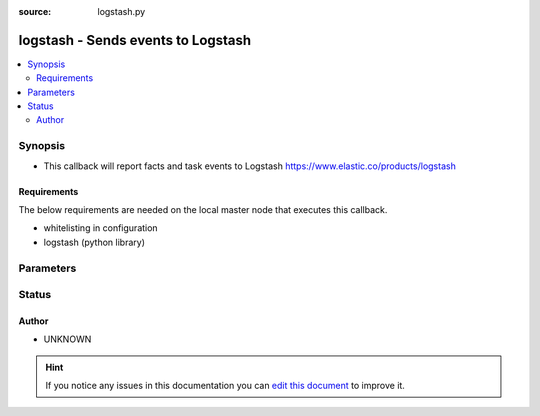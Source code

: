 :source: logstash.py


.. _logstash_callback:


logstash - Sends events to Logstash
+++++++++++++++++++++++++++++++++++

.. versionadded:: 2.3

.. contents::
   :local:
   :depth: 2


Synopsis
--------
- This callback will report facts and task events to Logstash https://www.elastic.co/products/logstash



Requirements
~~~~~~~~~~~~
The below requirements are needed on the local master node that executes this callback.

- whitelisting in configuration
- logstash (python library)


Parameters
----------

.. raw:: html

    <table  border=0 cellpadding=0 class="documentation-table">
        <tr>
            <th colspan="1">Parameter</th>
            <th>Choices/<font color="blue">Defaults</font></th>
                            <th>Configuration</th>
                        <th width="100%">Comments</th>
        </tr>
                    <tr>
                                                                <td colspan="1">
                    <b>port</b>
                                                                            </td>
                                <td>
                                                                                                                                                                    <b>Default:</b><br/><div style="color: blue">5000</div>
                                    </td>
                                                    <td>
                                                                                                            <div>env:LOGSTASH_PORT</div>
                                                                                                </td>
                                                <td>
                                                                        <div>Port on which logstash is listening</div>
                                                                                </td>
            </tr>
                                <tr>
                                                                <td colspan="1">
                    <b>server</b>
                                                                            </td>
                                <td>
                                                                                                                                                                    <b>Default:</b><br/><div style="color: blue">localhost</div>
                                    </td>
                                                    <td>
                                                                                                            <div>env:LOGSTASH_SERVER</div>
                                                                                                </td>
                                                <td>
                                                                        <div>Address of the Logstash server</div>
                                                                                </td>
            </tr>
                                <tr>
                                                                <td colspan="1">
                    <b>type</b>
                                                                            </td>
                                <td>
                                                                                                                                                                    <b>Default:</b><br/><div style="color: blue">ansible</div>
                                    </td>
                                                    <td>
                                                                                                            <div>env:LOGSTASH_TYPE</div>
                                                                                                </td>
                                                <td>
                                                                        <div>Message type</div>
                                                                                </td>
            </tr>
                        </table>
    <br/>







Status
------




Author
~~~~~~

- UNKNOWN


.. hint::
    If you notice any issues in this documentation you can `edit this document <https://github.com/ansible/ansible/edit/devel/lib/ansible/plugins/callback/logstash.py>`_ to improve it.
